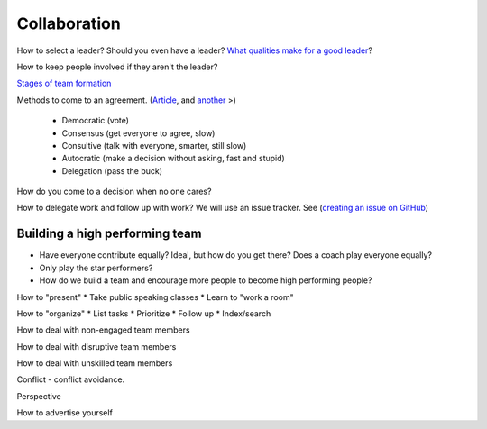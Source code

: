 Collaboration
-------------

How to select a leader? Should you even have a leader?
`What qualities make for a good leader <https://www.entrepreneur.com/article/270486>`_?

How to keep people involved if they aren't the leader?

`Stages of team formation <https://www.mindtools.com/pages/article/newLDR_86.htm>`_

Methods to come to an agreement.
(`Article <http://springboard.resourcefulhr.com/leadership-styles-decision-making/>`_,
and `another <http://www.leadershipmanagement.com/html-files/decision.htm>`_ >)

  * Democratic (vote)
  * Consensus (get everyone to agree, slow)
  * Consultive (talk with everyone, smarter, still slow)
  * Autocratic (make a decision without asking, fast and stupid)
  * Delegation (pass the buck)

How do you come to a decision when no one cares?

How to delegate work and follow up with work? We will use an issue tracker. See
(`creating an issue on GitHub <https://help.github.com/articles/creating-an-issue/>`_)

Building a high performing team
^^^^^^^^^^^^^^^^^^^^^^^^^^^^^^^

* Have everyone contribute equally? Ideal, but how do you get there? Does a coach
  play everyone equally?
* Only play the star performers?
* How do we build a team and encourage more people to become high performing people?


How to "present"
* Take public speaking classes
* Learn to "work a room"

How to "organize"
* List tasks
* Prioritize
* Follow up
* Index/search

How to deal with non-engaged team members

How to deal with disruptive team members

How to deal with unskilled team members

Conflict - conflict avoidance.

Perspective

How to advertise yourself
